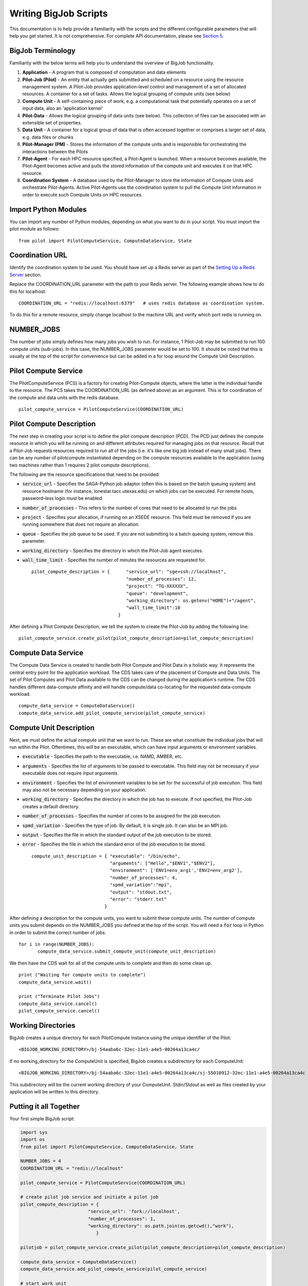 ######################
Writing BigJob Scripts
######################

This documentation is to help provide a familiarity with the scripts and the different configurable parameters that will help you get started. It is not comprehensive. For complete API documentation, please see `Section 5 <../library/index.html>`_.

======================
BigJob Terminology
======================

Familiarity with the below terms will help you to understand the overview of BigJob functionality.

#. **Application** - A program that is composed of computation and data elements

#. **Pilot-Job (Pilot)** - An entity that actually gets submitted and scheduled on a resource using the resource management system. A Pilot-Job provides application-level control and management of a set of allocated resources. A container for a set of tasks. Allows the logical grouping of compute units (see below)

#. **Compute Unit** - A self-containing piece of work, e.g. a computational task that potentially operates on a set of input data, also an 'application kernel'

#. **Pilot-Data** - Allows the logical grouping of data units (see below). This collection of files can be associated with an extensible set of properties.

#. **Data Unit** - A container for a logical group of data that is often accessed together or comprises a larger set of data, e.g. data files or chunks

#. **Pilot-Manager (PM)** - Stores the information of the compute units and is responsible for orchestrating the interactions between the Pilots

#. **Pilot-Agent** - For each HPC resource specified, a Pilot-Agent is launched. When a resource becomes available, the Pilot-Agent becomes active and pulls the stored information of the compute unit and executes it on that HPC resource.

#. **Coordination System** - A database used by the Pilot-Manager to store the information of Compute Units and orchestrate Pilot-Agents. Active Pilot-Agents use the coordination system to pull the Compute Unit information in order to execute such Compute Units on HPC resources.

======================
Import Python Modules
======================

You can import any number of Python modules, depending on what you want to do in your script. You must import the pilot module as follows::

	from pilot import PilotComputeService, ComputeDataService, State

======================
Coordination URL
======================

Identify the coordination system to be used. You should have set up a Redis server as part of the `Setting Up a Redis Server <../install/redis.html>`_ section.

Replace the COORDINATION_URL parameter with the path to your Redis server. The following example shows how to do this for localhost:
::
	COORDINATION_URL = "redis://localhost:6379"   # uses redis database as coordination system.   

To do this for a remote resource, simply change localhost to the machine URL and verify which port redis is running on.

======================
NUMBER_JOBS
======================

The number of jobs simply defines how many jobs you wish to run. For instance, 1 Pilot-Job may be submitted to run 100 compute units (sub-jobs). In this case, the NUMBER_JOBS parameter would be set to 100. It should be noted that this is usually at the top of the script for convenience but can be added in a for loop around the Compute Unit Description.

======================
Pilot Compute Service
======================

The PilotComputeService (PCS) is a factory for creating Pilot-Compute objects, where the latter is the individual handle to the resource. The PCS takes the COORDINATION_URL (as defined above) as an argument. This is for coordination of the compute and data units with the redis database. ::

    pilot_compute_service = PilotComputeService(COORDINATION_URL)

======================
Pilot Compute Description
======================

The next step in creating your script is to define the pilot compute description (PCD). The PCD just defines the compute resource in which you will be running on and different attributes required for managing jobs on that resource. Recall that a Pilot-Job requests resources required to run all of the jobs (i.e. it's like one big job instead of many small jobs). There can be any number of pilotcompute instantiated depending on the compute resources available to the application (using two machines rather than 1 requires 2 pilot compute descriptions).

The following are the resource specifications that need to be provided:

- :code:`service_url` - Specifies the SAGA-Python job adaptor (often this is based on the batch queuing system) and resource hostname (for instance, lonestar.tacc.utexas.edu) on which jobs can be executed. For remote hosts, password-less login must be enabled. 
- :code:`number_of_processes` - This refers to the number of cores that need to be allocated to run the jobs
- :code:`project` - Specifies your allocation, if running on an XSEDE resource. This field must be removed if you are running somewhere that does not require an allocation.
- :code:`queue` - Specifies the job queue to be used. If you are not submitting to a batch queuing system, remove this parameter.
- :code:`working_directory` - Specifies the directory in which the Pilot-Job agent executes.
- :code:`wall_time_limit` - Specifies the number of minutes the resources are requested for. ::

	pilot_compute_description = { 	   "service_url": "sge+ssh://localhost",
        	                           "number_of_processes": 12,
                	                   "project": "TG-XXXXXX",
                        	           "queue": "development",
                                	   "working_directory": os.getenv("HOME")+"/agent",
                                   	   "wall_time_limit":10
                                	}

After defining a Pilot Compute Description, we tell the system to create the Pilot-Job by adding the following line::

	pilot_compute_service.create_pilot(pilot_compute_description=pilot_compute_description)


========================
Compute Data Service
========================

The Compute Data Service is created to handle both Pilot Compute and Pilot Data in a holistic way. It represents the central entry point for the application workload. The CDS takes care of the placement of Compute and Data Units. The set of Pilot Computes and Pilot Data available to the CDS can be changed during the application's runtime. The CDS handles different data-compute affinity and will handle compute/data co-locating for the requested data-compute workload. ::

    compute_data_service = ComputeDataService()
    compute_data_service.add_pilot_compute_service(pilot_compute_service)


========================
Compute Unit Description
========================

Next, we must define the actual compute unit that we want to run. These are what constitute the individual jobs that will run within the Pilot. Oftentimes, this will be an executable, which can have input arguments or environment variables.

- :code:`executable` - Specifies the path to the executable, i.e. NAMD, AMBER, etc.
- :code:`arguments`  - Specifies the list of arguments to be passed to executable. This field may not be necessary if your executable does not require input arguments. 
- :code:`environment` - Specifies the list of environment variables to be set for the successful of job execution. This field may also not be necessary depending on your application.
- :code:`working_directory` - Specifies the directory in which the job has to execute. If not specified, the Pilot-Job creates a default directory.
- :code:`number_of_processes` - Specifies the number of cores to be assigned for the job execution.
- :code:`spmd_variation` - Specifies the type of job. By default, it is single job. It can also be an MPI job.
- :code:`output` - Specifies the file in which the standard output of the job execution to be stored.
- :code:`error` - Specifies the file in which the standard error of the job execution to be stored. :: 

	compute_unit_description = { "executable": "/bin/echo",
        	                     "arguments": ["Hello","$ENV1","$ENV2"],
                	             "environment": ['ENV1=env_arg1','ENV2=env_arg2'],
                        	     "number_of_processes": 4,            
                             	     "spmd_variation":"mpi",
                             	     "output": "stdout.txt",
                             	     "error": "stderr.txt"
                           	   }    

After defining a description for the compute units, you want to submit these compute units. The number of compute units you submit depends on the NUMBER_JOBS you defined at the top of the script. You will need a :code:`for` loop in Python in order to submit the correct number of jobs. ::

	 for i in range(NUMBER_JOBS):
		compute_data_service.submit_compute_unit(compute_unit_description)

We then have the CDS wait for all of the compute units to complete and then do some clean up. ::

    print ("Waiting for compute units to complete")
    compute_data_service.wait()

    print ("Terminate Pilot Jobs")
    compute_data_service.cancel()    
    pilot_compute_service.cancel()


=======================
Working Directories
=======================

BigJob creates a unique directory for each PilotCompute instance using the unique identifier of the Pilot::

    <BIGJOB_WORKING_DIRECTORY>/bj-54aaba6c-32ec-11e1-a4e5-00264a13ca4c/
 
If no working_directory for the ComputeUnit is specified, BigJob creates a subdirectory for each ComputeUnit::

    <BIGJOB_WORKING_DIRECTORY>/bj-54aaba6c-32ec-11e1-a4e5-00264a13ca4c/sj-55010912-32ec-11e1-a4e5-00264a13ca4c
   
This subdirectory will be the current working directory of your ComputeUnit. Stdin/Stdout as well as files created by your application will be written to this directory.

=======================
Putting it all Together
=======================

Your first simple BigJob script:

.. code-block:: python

   import sys
   import os
   from pilot import PilotComputeService, ComputeDataService, State

   NUMBER_JOBS = 4
   COORDINATION_URL = "redis://localhost"

   pilot_compute_service = PilotComputeService(COORDINATION_URL)

   # create pilot job service and initiate a pilot job
   pilot_compute_description = {
                            "service_url": 'fork://localhost',
                            "number_of_processes": 1,                             
                            "working_directory": os.path.join(os.getcwd(),"work"),
                               }
   
   pilotjob = pilot_compute_service.create_pilot(pilot_compute_description=pilot_compute_description)
        
   compute_data_service = ComputeDataService()
   compute_data_service.add_pilot_compute_service(pilot_compute_service)
   
   # start work unit
   compute_unit_description = {
           "executable": "/bin/date",
           "arguments": [""],
           "number_of_processes": 1,            
           "output": "stdout.txt",
           "error": "stderr.txt",   
   }   
               
   for i in range(NUMBER_JOBS):                                                                                                
   	compute_unit = compute_data_service.submit_compute_unit(compute_unit_description)
   
   compute_data_service.wait()

   compute_data_service.cancel()


Make sure that the working directory of your Pilot exists; create a directory called `work` if necessary.
